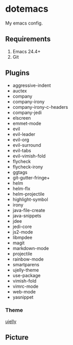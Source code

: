 * dotemacs

My emacs config.

** Requirements
   1. Emacs 24.4+
   2. Git

** Plugins
   + aggressive-indent
   + auctex
   + company
   + company-irony
   + company-irony-c-headers
   + company-jedi
   + elscreen
   + emmet-mode
   + evil
   + evil-leader
   + evil-org
   + evil-surround
   + evil-tabs
   + evil-vimish-fold
   + flycheck
   + flycheck-irony
   + ggtags
   + git-gutter-fringe+
   + helm
   + helm-flx
   + helm-projectile
   + highlight-symbol
   + irony
   + java-file-create
   + java-snippets
   + jdee
   + jedi-core
   + js2-mode
   + libmpdee
   + magit
   + markdown-mode
   + projectile
   + rainbow-mode
   + smartparens
   + ujelly-theme
   + use-package
   + vimish-fold
   + vimrc-mode
   + web-mode
   + yasnippet

*** Theme

[[https://github.com/endoffile78/color-theme-ujelly][ujelly]]

** Picture

[[./emacs.png]]
